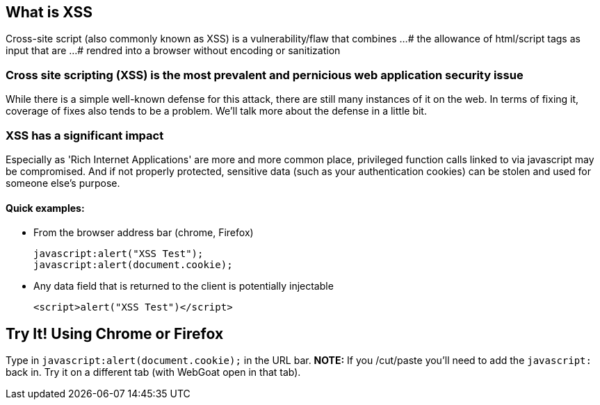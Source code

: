 == What is XSS

Cross-site script (also commonly known as XSS) is a vulnerability/flaw that combines ...
# the allowance of html/script tags as input that are ...
# rendred into a browser without encoding or sanitization

=== Cross site scripting (XSS) is the most prevalent and pernicious web application security issue

While there is a simple well-known defense for this attack, there are still many instances of it on the web.  In terms of fixing it,
coverage of fixes also tends to be a problem. We'll talk more about the defense in a little bit.

=== XSS has a significant impact

Especially as 'Rich Internet Applications' are more and more common place, privileged function calls linked to via javascript may be compromised.
And if not properly protected, sensitive data (such as your authentication cookies) can be stolen and used for someone else's purpose.


==== Quick examples:
* From the browser address bar (chrome, Firefox)
+
----
javascript:alert("XSS Test");
javascript:alert(document.cookie);
----
* Any data field that is returned to the client is potentially injectable
+
----
<script>alert("XSS Test")</script>
----

== Try It!  Using Chrome or Firefox 
Type in `javascript:alert(document.cookie);` in the URL bar.  *NOTE:* If you /cut/paste you'll need to add the `javascript:` back in.
Try it on a different tab (with WebGoat open in that tab).
